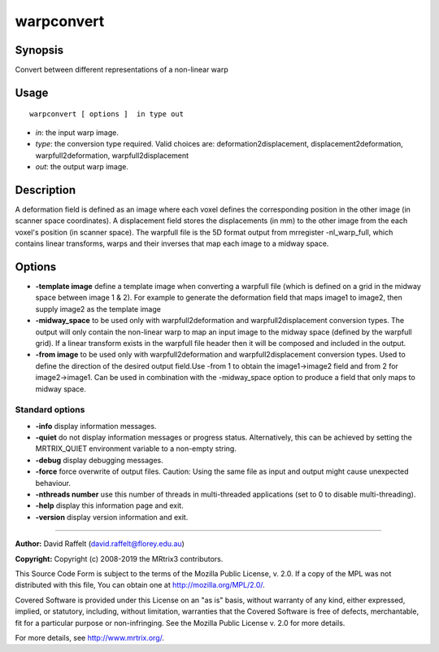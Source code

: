 .. _warpconvert:

warpconvert
===================

Synopsis
--------

Convert between different representations of a non-linear warp

Usage
--------

::

    warpconvert [ options ]  in type out

-  *in*: the input warp image.
-  *type*: the conversion type required. Valid choices are: deformation2displacement, displacement2deformation, warpfull2deformation, warpfull2displacement
-  *out*: the output warp image.

Description
-----------

A deformation field is defined as an image where each voxel defines the corresponding position in the other image (in scanner space coordinates). A displacement field stores the displacements (in mm) to the other image from the each voxel's position (in scanner space). The warpfull file is the 5D format output from mrregister -nl_warp_full, which contains linear transforms, warps and their inverses that map each image to a midway space.

Options
-------

-  **-template image** define a template image when converting a warpfull file (which is defined on a grid in the midway space between image 1 & 2). For example to generate the deformation field that maps image1 to image2, then supply image2 as the template image
   
-  **-midway_space** to be used only with warpfull2deformation and warpfull2displacement conversion types. The output will only contain the non-linear warp to map an input image to the midway space (defined by the warpfull grid). If a linear transform exists in the warpfull file header then it will be composed and included in the output.
   
-  **-from image** to be used only with warpfull2deformation and warpfull2displacement conversion types. Used to define the direction of the desired output field.Use -from 1 to obtain the image1->image2 field and from 2 for image2->image1. Can be used in combination with the -midway_space option to produce a field that only maps to midway space.
   
Standard options
^^^^^^^^^^^^^^^^

-  **-info** display information messages.
   
-  **-quiet** do not display information messages or progress status. Alternatively, this can be achieved by setting the MRTRIX_QUIET environment variable to a non-empty string.
   
-  **-debug** display debugging messages.
   
-  **-force** force overwrite of output files. Caution: Using the same file as input and output might cause unexpected behaviour.
   
-  **-nthreads number** use this number of threads in multi-threaded applications (set to 0 to disable multi-threading).
   
-  **-help** display this information page and exit.
   
-  **-version** display version information and exit.
   
--------------



**Author:** David Raffelt (david.raffelt@florey.edu.au)

**Copyright:** Copyright (c) 2008-2019 the MRtrix3 contributors.

This Source Code Form is subject to the terms of the Mozilla Public
License, v. 2.0. If a copy of the MPL was not distributed with this
file, You can obtain one at http://mozilla.org/MPL/2.0/.

Covered Software is provided under this License on an "as is"
basis, without warranty of any kind, either expressed, implied, or
statutory, including, without limitation, warranties that the
Covered Software is free of defects, merchantable, fit for a
particular purpose or non-infringing.
See the Mozilla Public License v. 2.0 for more details.

For more details, see http://www.mrtrix.org/.


